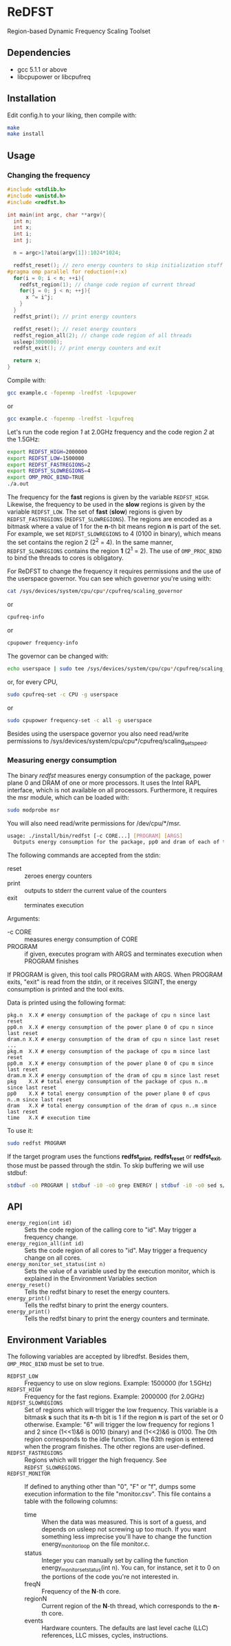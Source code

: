 * ReDFST
Region-based Dynamic Frequency Scaling Toolset
** Dependencies
- gcc 5.1.1 or above
- libcpupower or libcpufreq
** Installation
Edit config.h to your liking, then compile with:

#+BEGIN_SRC sh
make
make install
#+END_SRC
** Usage
*** Changing the frequency
#+BEGIN_SRC C
#include <stdlib.h>
#include <unistd.h>
#include <redfst.h>

int main(int argc, char **argv){
  int n;
  int x;
  int i;
  int j;

  n = argc>1?atoi(argv[1]):1024*1024;

  redfst_reset(); // zero energy counters to skip initialization stuff
#pragma omp parallel for reduction(+:x)
  for(i = 0; i < n; ++i){
    redfst_region(1); // change code region of current thread
    for(j = 0; j < n; ++j){
      x ^= i^j;
    }
  }
  redfst_print(); // print energy counters
  
  redfst_reset(); // reset energy counters
  redfst_region_all(2); // change code region of all threads
  usleep(3000000);
  redfst_exit(); // print energy counters and exit
  
  return x;
}
#+END_SRC

Compile with:

#+BEGIN_SRC sh
gcc example.c -fopenmp -lredfst -lcpupower
#+END_SRC
or
#+BEGIN_SRC sh
gcc example.c -fopenmp -lredfst -lcpufreq
#+END_SRC

Let's run the code region /1/ at 2.0GHz frequency and the code region
/2/ at the 1.5GHz:

#+BEGIN_SRC sh
export REDFST_HIGH=2000000
export REDFST_LOW=1500000
export REDFST_FASTREGIONS=2
export REDFST_SLOWREGIONS=4
export OMP_PROC_BIND=TRUE
./a.out
#+END_SRC

The frequency for the *fast* regions is given by the variable
=REDFST_HIGH=. Likewise, the frequency to be used in the *slow*
regions is given by the variable =REDFST_LOW=. The set of *fast*
(*slow*) regions is given by =REDFST_FASTREGIONS=
(=REDFST_SLOWREGIONS=). The regions are encoded as a bitmask where a
value of 1 for the *n*-th bit means region *n* is part of the set. For
example, we set =REDFST_SLOWREGIONS= to 4 (0100 in binary), which
means the set contains the region 2 (2^2 = 4). In the same manner,
=REDFST_SLOWREGIONS= contains the region *1* (2^1 = 2).  The use of
=OMP_PROC_BIND= to bind the threads to cores is obligatory.

For ReDFST to change the frequency it requires permissions and the use
of the userspace governor. You can see which governor you're using with:

#+BEGIN_SRC sh
cat /sys/devices/system/cpu/cpu*/cpufreq/scaling_governor
#+END_SRC
or
#+BEGIN_SRC sh
cpufreq-info
#+END_SRC
or
#+BEGIN_SRC sh
cpupower frequency-info
#+END_SRC

The governor can be changed with:
#+BEGIN_SRC sh
echo userspace | sudo tee /sys/devices/system/cpu/cpu*/cpufreq/scaling_governor
#+END_SRC
or, for every CPU,
#+BEGIN_SRC sh
sudo cpufreq-set -c CPU -g userspace
#+END_SRC
or
#+BEGIN_SRC sh
sudo cpupower frequency-set -c all -g userspace
#+END_SRC

Besides using the userspace governor you also need read/write
permissions to /sys/devices/system/cpu/cpu*/cpufreq/scaling_setspeed.
*** Measuring energy consumption
The binary /redfst/ measures energy consumption of the package, power
plane 0 and DRAM of one or more processors. It uses the Intel RAPL
interface, which is not available on all processors. Furthermore, it
requires the msr module, which can be loaded with:

#+BEGIN_SRC sh
sudo modprobe msr
#+END_SRC

You will also need read/write permissions for /dev/cpu/*/msr.

#+BEGIN_SRC sh
usage: ./install/bin/redfst [-c CORE...] [PROGRAM] [ARGS]
  Outputs energy consumption for the package, pp0 and dram of each of the given COREs.
#+END_SRC

The following commands are accepted from the stdin:
-  reset :: zeroes energy counters
-  print :: outputs to stderr the current value of the counters
-  exit  :: terminates execution

Arguments:
- -c CORE :: measures energy consumption of CORE
- PROGRAM :: if given, executes program with ARGS and terminates
     execution when PROGRAM finishes


If PROGRAM is given, this tool calls PROGRAM with ARGS. When PROGRAM
exits, "exit" is read from the stdin, or it receives SIGINT, the
energy consumption is printed and the tool exits.

Data is printed using the following format:
#+BEGIN_EXAMPLE
pkg.n  X.X # energy consumption of the package of cpu n since last reset
pp0.n  X.X # energy consumption of the power plane 0 of cpu n since last reset
dram.n X.X # energy consumption of the dram of cpu n since last reset
...
pkg.m  X.X # energy consumption of the package of cpu m since last reset
pp0.m  X.X # energy consumption of the power plane 0 of cpu m since last reset
dram.m X.X # energy consumption of the dram of cpu m since last reset
pkg    X.X # total energy consumption of the package of cpus n..m since last reset
pp0    X.X # total energy consumption of the power plane 0 of cpus n..m since last reset
dram   X.X # total energy consumption of the dram of cpus n..m since last reset
time   X.X # execution time
#+END_EXAMPLE

To use it:
#+BEGIN_SRC sh
sudo redfst PROGRAM
#+END_SRC

If the target program uses the functions *redfst_print*,
*redfst_reset* or *redfst_exit*, those must be passed through the
stdin. To skip buffering we will use stdbuf:
#+BEGIN_SRC sh
stdbuf -o0 PROGRAM | stdbuf -i0 -o0 grep ENERGY | stdbuf -i0 -o0 sed s/.*ENERGY\ //g | sudo stdbuf -i0 redfst
#+END_SRC

** API
- ~energy_region(int id)~ :: Sets the code region of the calling core
     to "id". May trigger a frequency change.
- ~energy_region_all(int id)~ :: Sets the code region of all cores to
     "id". May trigger a frequency change on all cores.
- ~energy_monitor_set_status(int n)~ :: Sets the value of a variable
     used by the execution monitor, which is explained in the
     Environment Variables section
- ~energy_reset()~ :: Tells the redfst binary to reset the energy
     counters.
- ~energy_print()~ :: Tells the redfst binary to print the energy
     counters.
- ~energy_print()~ :: Tells the redfst binary to print the energy
     counters and terminate.
** Environment Variables
The following variables are accepted by libredfst. Besides them,
~OMP_PROC_BIND~ must be set to true.

- ~REDFST_LOW~  :: Frequency to use on slow regions. Example: 1500000
     (for 1.5GHz)
- ~REDFST_HIGH~ :: Frequency for the fast regions. Example: 2000000 (for
     2.0GHz)
- ~REDFST_SLOWREGIONS~ :: Set of regions which will trigger the low
     frequency. This variable is a bitmask *s* such that its *n*-th
     bit is 1 if the region *n* is part of the set or 0
     otherwise. Example: "6" will trigger the low frequency for
     regions 1 and 2 since (1<<1)&6 is 0010 (binary) and (1<<2)&6
     is 0100. The 0th region corresponds to the idle function. The
     63th region is entered when the program finishes. The other
     regions are user-defined.
- ~REDFST_FASTREGIONS~ :: Regions which will trigger the high
     frequency. See ~REDFST_SLOWREGIONS~.
- ~REDFST_MONITOR~ :: If defined to anything other than "0", "F" or
     "f", dumps some execution information to the file
     "monitor.csv". This file contains a table with the following
     columns:
  - time :: When the data was measured. This is sort of a guess, and
       depends on usleep not screwing up too much. If you want
       something less imprecise you'll have to change the function
       energy_monitor_loop on the file monitor.c.
  - status :: Integer you can manually set by calling the function
       energy_monitor_set_status(int n). You can, for instance, set it
       to 0 on the portions of the code you're not interested in.
  - freqN :: Frequency of the *N*-th core.
  - regionN :: Current region of the *N*-th thread, which corresponds
       to the *n*-th core.
  - events :: Hardware counters. The defaults are last level cache
       (LLC) references, LLC misses, cycles, instructions.
